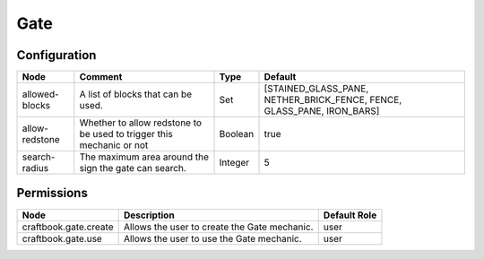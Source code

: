 ====
Gate
====


Configuration
=============

============== ==================================================================== ======= ======================================================================
Node           Comment                                                              Type    Default                                                                
============== ==================================================================== ======= ======================================================================
allowed-blocks A list of blocks that can be used.                                   Set     [STAINED_GLASS_PANE, NETHER_BRICK_FENCE, FENCE, GLASS_PANE, IRON_BARS] 
allow-redstone Whether to allow redstone to be used to trigger this mechanic or not Boolean true                                                                   
search-radius  The maximum area around the sign the gate can search.                Integer 5                                                                      
============== ==================================================================== ======= ======================================================================

Permissions
===========

===================== ============================================ ============
Node                  Description                                  Default Role 
===================== ============================================ ============
craftbook.gate.create Allows the user to create the Gate mechanic. user         
craftbook.gate.use    Allows the user to use the Gate mechanic.    user         
===================== ============================================ ============
